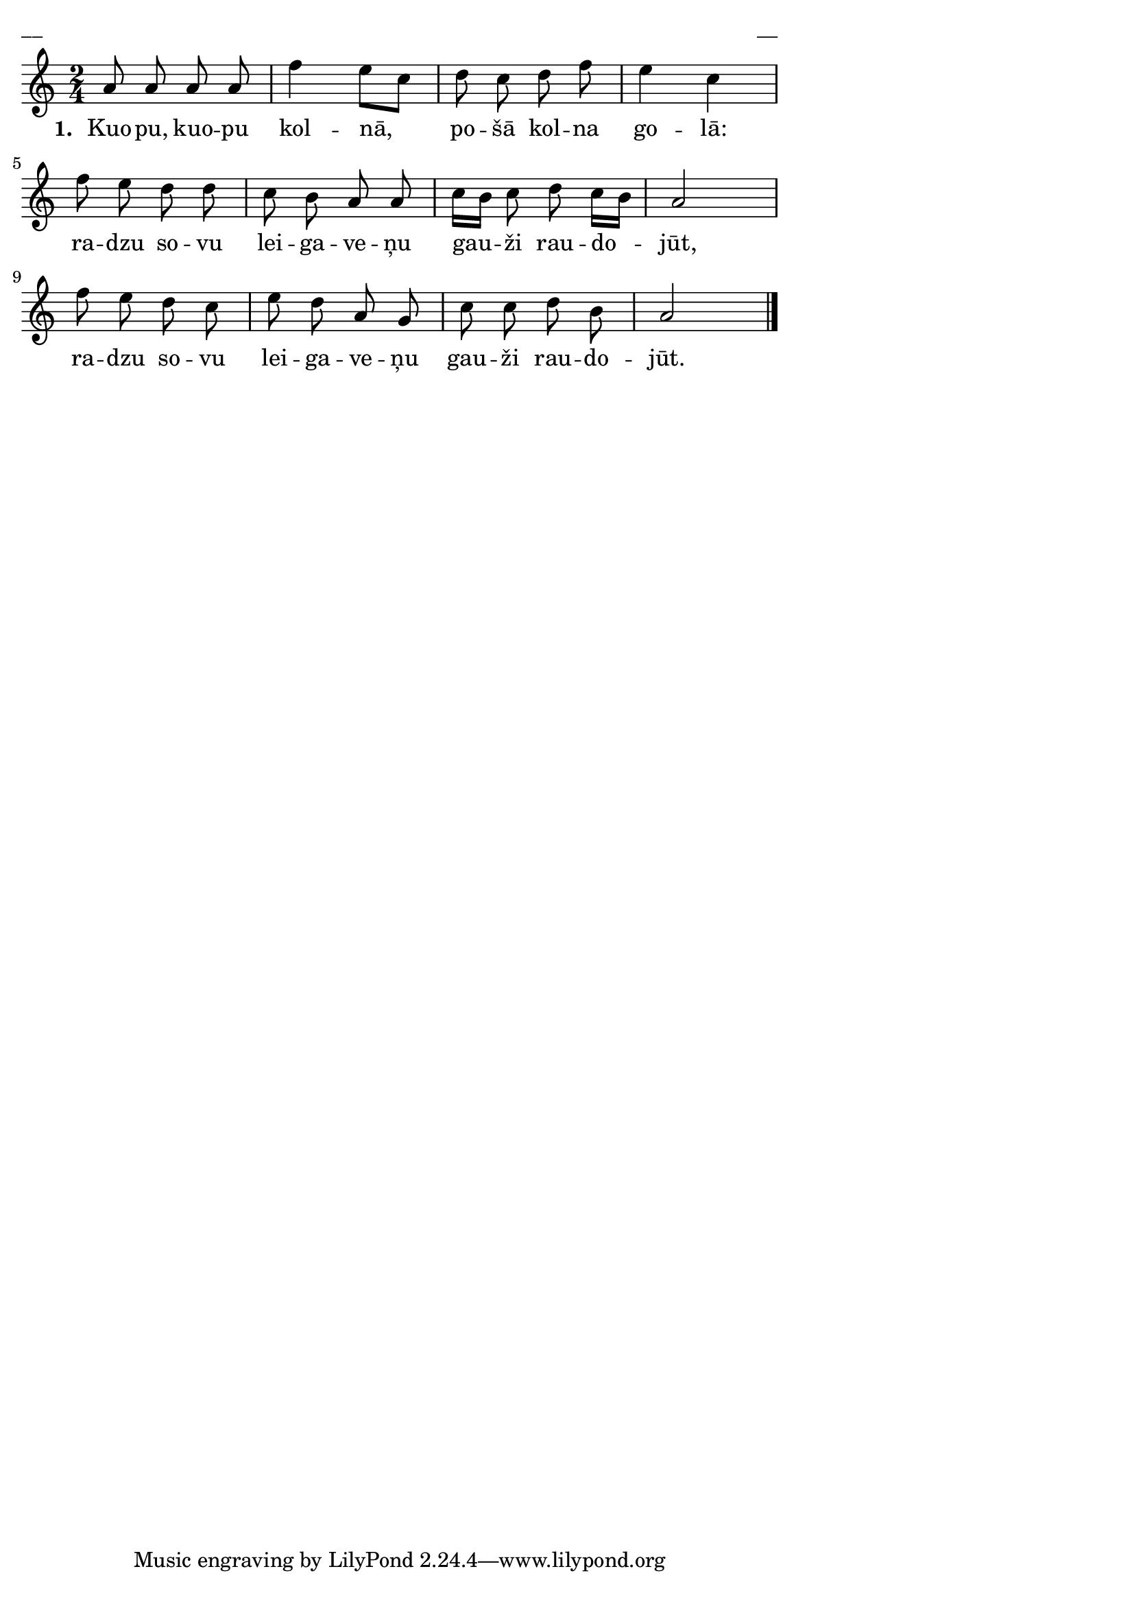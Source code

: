 ﻿\version "2.13.18"
#(ly:set-option 'crop #t)
\paper {
line-width = 14\cm
left-margin = 0.4\cm
between-system-padding = 0.1\cm
between-system-space = 0.1\cm
}
% SBTZK, p.144
\layout {
indent = #0
ragged-last = ##f
}


voiceA = \relative c'' {
\clef "treble"
\key c \major
\time 2/4
a8 a a a | f'4 e8 [c] | d c d f | e4 c \break|
f8 e d d | c b a a | c16 [b] c8 d c16 [b] | a2 \break|
f'8 e d c | e d a g | c c d b | a2 \bar"|."
}

lyricA = \lyricmode {
\set stanza = "1. "
Kuo -- pu, kuo -- pu kol -- nā, po -- šā kol -- na go -- lā:
ra -- dzu so -- vu lei -- ga -- ve -- ņu gau -- ži rau -- do -- jūt,
ra -- dzu so -- vu lei -- ga -- ve -- ņu gau -- ži rau -- do -- jūt.
}

fullScore = <<
%\new ChordNames { \chordsA }
\new Staff {
<<
\new Voice = "voiceA" { \oneVoice \autoBeamOff \voiceA }
\new Lyrics \lyricsto "voiceA"  \lyricA
%R\new Voice = "voiceB" { \voiceTwo \autoBeamOff \voiceB }
>>
}
>>



\score {
\fullScore
\header { piece = "__" opus = "__" }
}
\markup { \with-color #(x11-color 'white) \sans \smaller "__" }
\score {
\unfoldRepeats
\fullScore
\midi {
\context { \Staff \remove "Staff_performer" }
\context { \Voice \consists "Staff_performer" }
}
}


